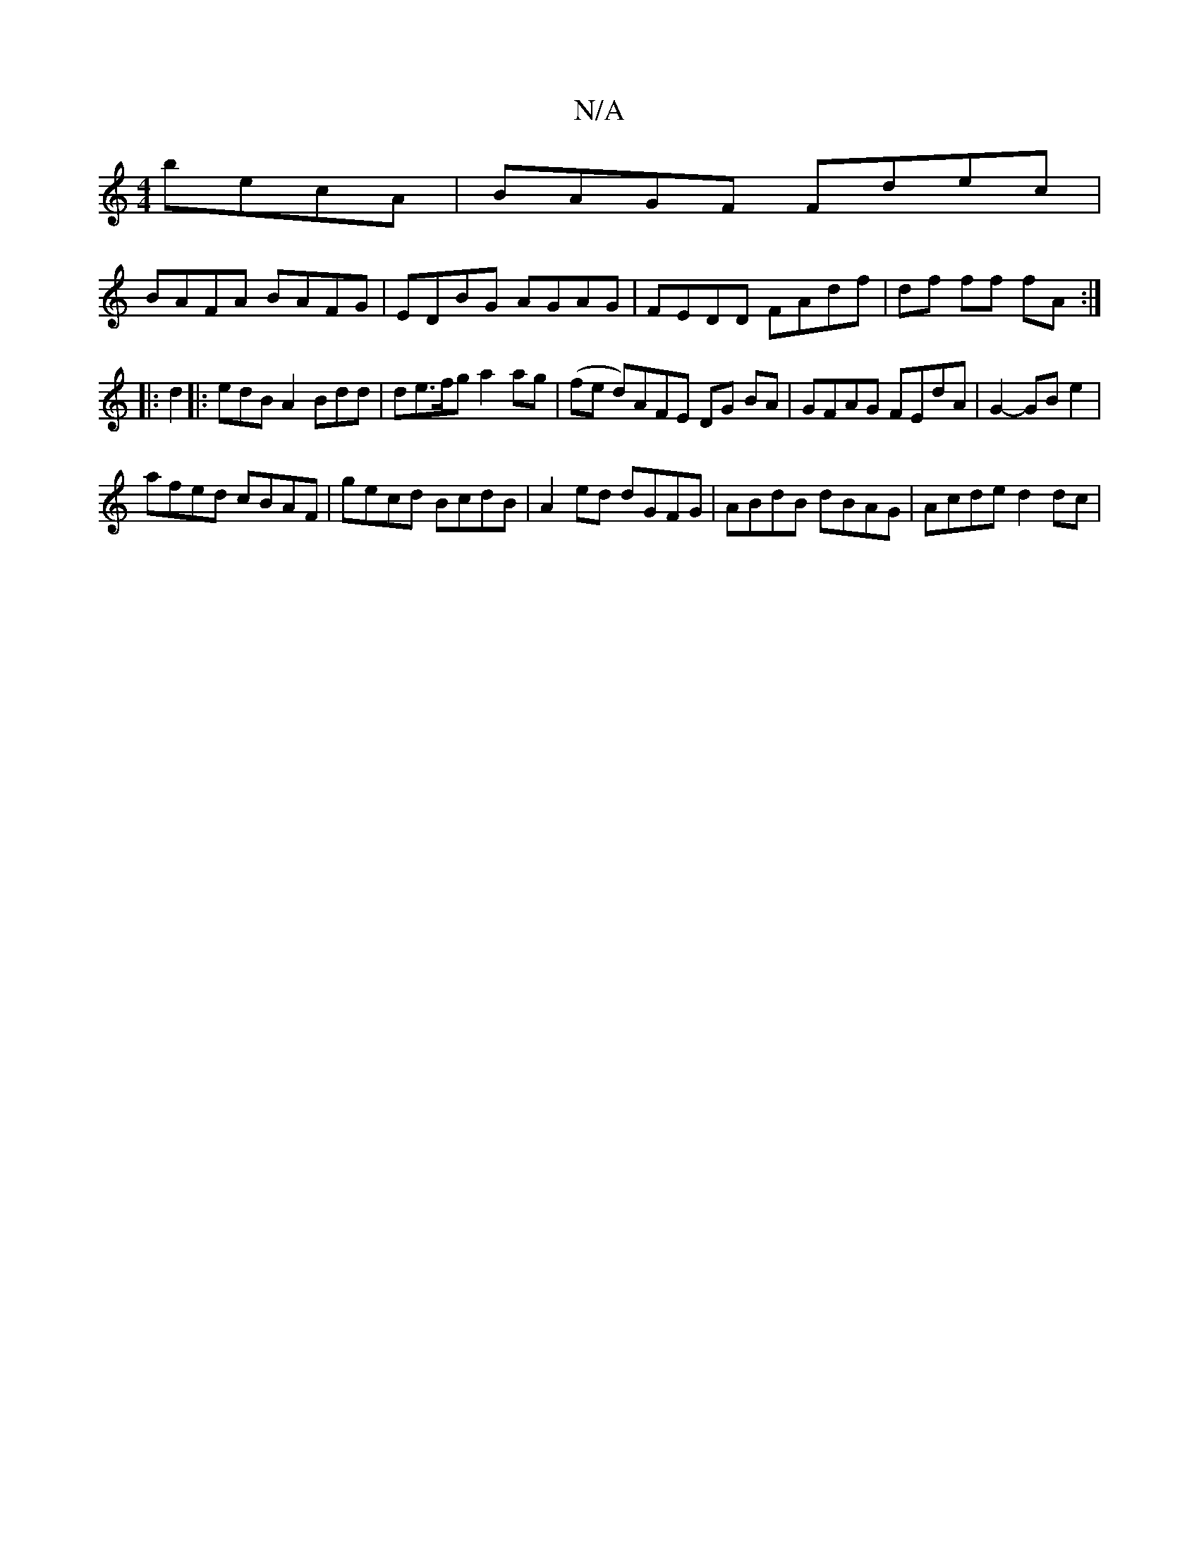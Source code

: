 X:1
T:N/A
M:4/4
R:N/A
K:Cmajor
 becA | BAGF Fdec |
BAFA BAFG | EDBG AGAG | FEDD FAdf | df ff fA :|
|: d2 |: edB A2 Bdd |de>fg a2 ag|(fe d)AFE DG BA|GFAG FEdA| G2- GB e2 |
afed cBAF | gecd BcdB | A2 ed dGFG | ABdB dBAG | Acde d2dc |